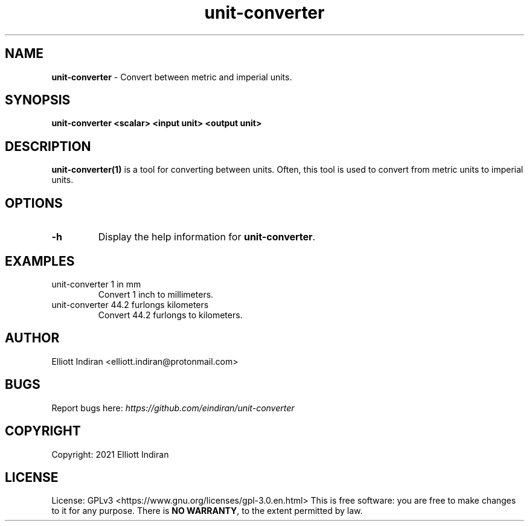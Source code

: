 .\" Manpage for unit-converter.
.TH unit-converter "1" "February 2021" "unit-converter 0.1.0" "User Commands"
.SH NAME
\fBunit-converter\fP \- Convert between metric and imperial units.
.SH SYNOPSIS
\fBunit-converter\fP \fB<scalar>\fP \fB<input unit>\fP \fB<output unit>\fP
.SH DESCRIPTION
.B unit-converter(1)
is a tool for converting between units.
Often, this tool is used to convert from metric units to imperial units.
.SH OPTIONS
.TP
.BR \-h
Display the help information for \fBunit-converter\fP.
.SH EXAMPLES
.TP
unit-converter 1 in mm
Convert 1 inch to millimeters.
.TP
unit-converter 44.2 furlongs kilometers
Convert 44.2 furlongs to kilometers.
.SH AUTHOR
Elliott Indiran <elliott.indiran@protonmail.com>
.SH BUGS
Report bugs here: \fIhttps://github.com/eindiran/unit-converter\fP
.SH COPYRIGHT
Copyright: 2021 Elliott Indiran
.SH LICENSE
License: GPLv3 <https://www.gnu.org/licenses/gpl-3.0.en.html>
.BR
This is free software: you are free to make changes to it for any purpose.
.BR
There is \fBNO WARRANTY\fP, to the extent permitted by law.
